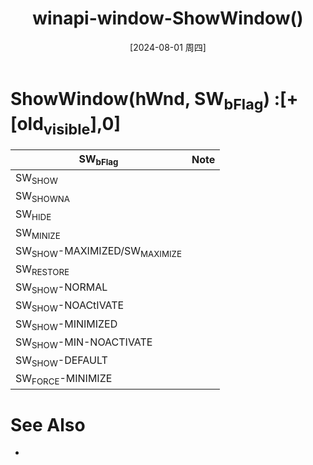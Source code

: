:PROPERTIES:
:ID:       db6c5ad7-c29f-44f3-b709-ba6d772c1ec9
:END:
#+title: winapi-window-ShowWindow()
#+date: [2024-08-01 周四]
#+last_modified:  

* ShowWindow(hWnd, SW_bFlag) :[+[old_visible],0]

| SW_bFlag                      | Note |
|-------------------------------+------|
| SW_SHOW                       |      |
|-------------------------------+------|
| SW_SHOWNA                     |      |
|-------------------------------+------|
| SW_HIDE                       |      |
|-------------------------------+------|
| SW_MINIZE                     |      |
|-------------------------------+------|
| SW_SHOW-MAXIMIZED/SW_MAXIMIZE |      |
|-------------------------------+------|
| SW_RESTORE                    |      |
|-------------------------------+------|
| SW_SHOW-NORMAL                |      |
|-------------------------------+------|
| SW_SHOW-NOACtIVATE            |      |
|-------------------------------+------|
| SW_SHOW-MINIMIZED             |      |
|-------------------------------+------|
| SW_SHOW-MIN-NOACTIVATE        |      |
|-------------------------------+------|
| SW_SHOW-DEFAULT               |      |
|-------------------------------+------|
| SW_FORCE-MINIMIZE             |      |
|-------------------------------+------|



* See Also
- 

